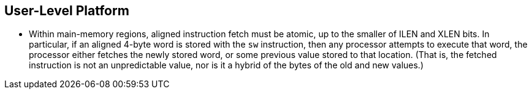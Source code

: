 // SPDX-License-Indentifer: CC-BY-4.0
//
// user-level.adoc: original User Level Platform content
//
// This is material from the very first draft of the spec.
//

## User-Level Platform

* Within main-memory regions, aligned instruction fetch must be atomic, up to
  the smaller of ILEN and XLEN bits.  In particular, if an aligned 4-byte word
  is stored with the `sw` instruction, then any processor attempts to execute
  that word, the processor either fetches the newly stored word, or some previous
  value stored to that location.  (That is, the fetched instruction is not an
  unpredictable value, nor is it a hybrid of the bytes of the old and new
  values.)


